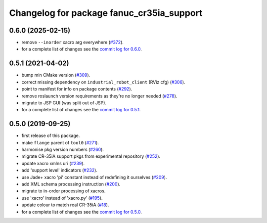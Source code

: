 ^^^^^^^^^^^^^^^^^^^^^^^^^^^^^^^^^^^^^^^^^^
Changelog for package fanuc_cr35ia_support
^^^^^^^^^^^^^^^^^^^^^^^^^^^^^^^^^^^^^^^^^^

0.6.0 (2025-02-15)
------------------
* remove ``--inorder`` xacro arg everywhere (`#372 <https://github.com/ros-industrial/fanuc/issues/372>`_).
* for a complete list of changes see the `commit log for 0.6.0 <https://github.com/ros-industrial/fanuc/compare/0.5.1...0.6.0>`_.

0.5.1 (2021-04-02)
------------------
* bump min CMake version (`#309 <https://github.com/ros-industrial/fanuc/issues/309>`_).
* correct missing dependency on ``industrial_robot_client`` (RViz cfg) (`#306 <https://github.com/ros-industrial/fanuc/issues/306>`_).
* point to manifest for info on package contents (`#292 <https://github.com/ros-industrial/fanuc/issues/292>`_).
* remove roslaunch version requirements as they're no longer needed (`#278 <https://github.com/ros-industrial/fanuc/issues/278>`_).
* migrate to JSP GUI (was split out of JSP).
* for a complete list of changes see the `commit log for 0.5.1 <https://github.com/ros-industrial/fanuc/compare/0.5.0...0.5.1>`_.

0.5.0 (2019-09-25)
------------------
* first release of this package.
* make ``flange`` parent of ``tool0`` (`#271 <https://github.com/ros-industrial/fanuc/issues/271>`_).
* harmonise pkg version numbers (`#260 <https://github.com/ros-industrial/fanuc/issues/260>`_).
* migrate CR-35iA support pkgs from experimental repository (`#252 <https://github.com/ros-industrial/fanuc/issues/252>`_).
* update xacro xmlns uri (`#239 <https://github.com/ros-industrial/fanuc/issues/239>`_).
* add 'support level' indicators (`#232 <https://github.com/ros-industrial/fanuc/issues/232>`_).
* use Jade+ xacro 'pi' constant instead of redefining it ourselves (`#209 <https://github.com/ros-industrial/fanuc/issues/209>`_).
* add XML schema processing instruction (`#200 <https://github.com/ros-industrial/fanuc/issues/200>`_).
* migrate to in-order processing of xacros.
* use 'xacro' instead of 'xacro.py' (`#195 <https://github.com/ros-industrial/fanuc/issues/195>`_).
* update colour to match real CR-35iA (`#18 <https://github.com/ros-industrial/fanuc_experimental/issues/18>`_).
* for a complete list of changes see the `commit log for 0.5.0 <https://github.com/ros-industrial/fanuc/compare/0.4.4...0.5.0>`_.
